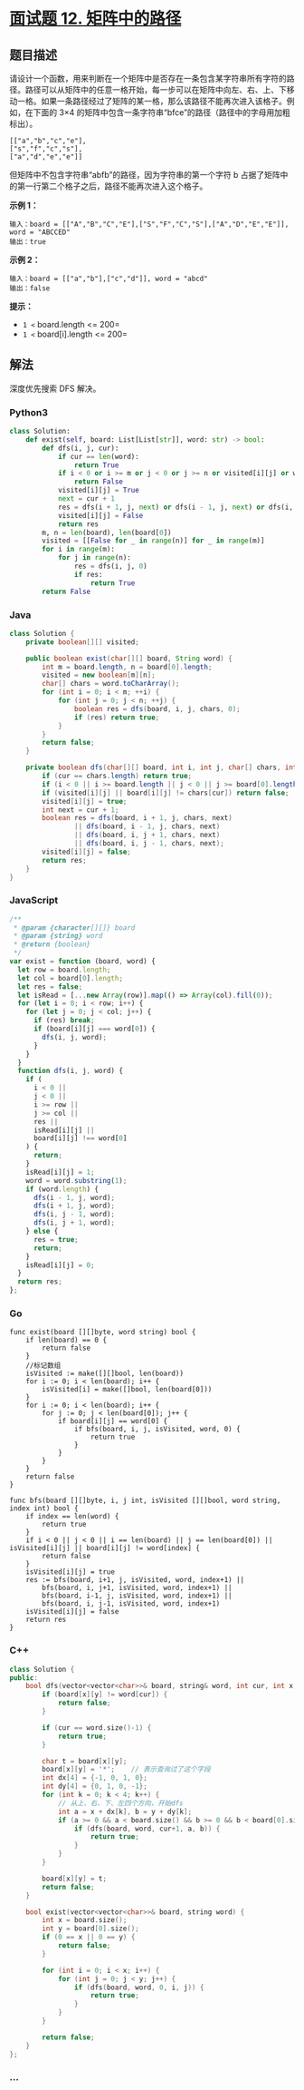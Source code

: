 * [[https://leetcode-cn.com/problems/ju-zhen-zhong-de-lu-jing-lcof/][面试题 12.
矩阵中的路径]]
  :PROPERTIES:
  :CUSTOM_ID: 面试题-12.-矩阵中的路径
  :END:
** 题目描述
   :PROPERTIES:
   :CUSTOM_ID: 题目描述
   :END:
请设计一个函数，用来判断在一个矩阵中是否存在一条包含某字符串所有字符的路径。路径可以从矩阵中的任意一格开始，每一步可以在矩阵中向左、右、上、下移动一格。如果一条路径经过了矩阵的某一格，那么该路径不能再次进入该格子。例如，在下面的
3×4 的矩阵中包含一条字符串“bfce”的路径（路径中的字母用加粗标出）。

#+begin_example
  [["a","b","c","e"],
  ["s","f","c","s"],
  ["a","d","e","e"]]
#+end_example

但矩阵中不包含字符串“abfb”的路径，因为字符串的第一个字符 b
占据了矩阵中的第一行第二个格子之后，路径不能再次进入这个格子。

*示例 1：*

#+begin_example
  输入：board = [["A","B","C","E"],["S","F","C","S"],["A","D","E","E"]], word = "ABCCED"
  输出：true
#+end_example

*示例 2：*

#+begin_example
  输入：board = [["a","b"],["c","d"]], word = "abcd"
  输出：false
#+end_example

*提示：*

- =1 <= board.length <= 200=
- =1 <= board[i].length <= 200=

** 解法
   :PROPERTIES:
   :CUSTOM_ID: 解法
   :END:
深度优先搜索 DFS 解决。

#+begin_html
  <!-- tabs:start -->
#+end_html

*** *Python3*
    :PROPERTIES:
    :CUSTOM_ID: python3
    :END:
#+begin_src python
  class Solution:
      def exist(self, board: List[List[str]], word: str) -> bool:
          def dfs(i, j, cur):
              if cur == len(word):
                  return True
              if i < 0 or i >= m or j < 0 or j >= n or visited[i][j] or word[cur] != board[i][j]:
                  return False
              visited[i][j] = True
              next = cur + 1
              res = dfs(i + 1, j, next) or dfs(i - 1, j, next) or dfs(i, j + 1, next) or dfs(i, j - 1, next)
              visited[i][j] = False
              return res
          m, n = len(board), len(board[0])
          visited = [[False for _ in range(n)] for _ in range(m)]
          for i in range(m):
              for j in range(n):
                  res = dfs(i, j, 0)
                  if res:
                      return True
          return False
#+end_src

*** *Java*
    :PROPERTIES:
    :CUSTOM_ID: java
    :END:
#+begin_src java
  class Solution {
      private boolean[][] visited;

      public boolean exist(char[][] board, String word) {
          int m = board.length, n = board[0].length;
          visited = new boolean[m][n];
          char[] chars = word.toCharArray();
          for (int i = 0; i < m; ++i) {
              for (int j = 0; j < n; ++j) {
                  boolean res = dfs(board, i, j, chars, 0);
                  if (res) return true;
              }
          }
          return false;
      }

      private boolean dfs(char[][] board, int i, int j, char[] chars, int cur) {
          if (cur == chars.length) return true;
          if (i < 0 || i >= board.length || j < 0 || j >= board[0].length) return false;
          if (visited[i][j] || board[i][j] != chars[cur]) return false;
          visited[i][j] = true;
          int next = cur + 1;
          boolean res = dfs(board, i + 1, j, chars, next)
                  || dfs(board, i - 1, j, chars, next)
                  || dfs(board, i, j + 1, chars, next)
                  || dfs(board, i, j - 1, chars, next);
          visited[i][j] = false;
          return res;
      }
  }
#+end_src

*** *JavaScript*
    :PROPERTIES:
    :CUSTOM_ID: javascript
    :END:
#+begin_src js
  /**
   * @param {character[][]} board
   * @param {string} word
   * @return {boolean}
   */
  var exist = function (board, word) {
    let row = board.length;
    let col = board[0].length;
    let res = false;
    let isRead = [...new Array(row)].map(() => Array(col).fill(0));
    for (let i = 0; i < row; i++) {
      for (let j = 0; j < col; j++) {
        if (res) break;
        if (board[i][j] === word[0]) {
          dfs(i, j, word);
        }
      }
    }
    function dfs(i, j, word) {
      if (
        i < 0 ||
        j < 0 ||
        i >= row ||
        j >= col ||
        res ||
        isRead[i][j] ||
        board[i][j] !== word[0]
      ) {
        return;
      }
      isRead[i][j] = 1;
      word = word.substring(1);
      if (word.length) {
        dfs(i - 1, j, word);
        dfs(i + 1, j, word);
        dfs(i, j - 1, word);
        dfs(i, j + 1, word);
      } else {
        res = true;
        return;
      }
      isRead[i][j] = 0;
    }
    return res;
  };
#+end_src

*** *Go*
    :PROPERTIES:
    :CUSTOM_ID: go
    :END:
#+begin_example
  func exist(board [][]byte, word string) bool {
      if len(board) == 0 {
          return false
      }
      //标记数组
      isVisited := make([][]bool, len(board))
      for i := 0; i < len(board); i++ {
          isVisited[i] = make([]bool, len(board[0]))
      }
      for i := 0; i < len(board); i++ {
          for j := 0; j < len(board[0]); j++ {
              if board[i][j] == word[0] {
                  if bfs(board, i, j, isVisited, word, 0) {
                      return true
                  }
              }
          }
      }
      return false
  }

  func bfs(board [][]byte, i, j int, isVisited [][]bool, word string, index int) bool {
      if index == len(word) {
          return true
      }
      if i < 0 || j < 0 || i == len(board) || j == len(board[0]) || isVisited[i][j] || board[i][j] != word[index] {
          return false
      }
      isVisited[i][j] = true
      res := bfs(board, i+1, j, isVisited, word, index+1) ||
          bfs(board, i, j+1, isVisited, word, index+1) ||
          bfs(board, i-1, j, isVisited, word, index+1) ||
          bfs(board, i, j-1, isVisited, word, index+1)
      isVisited[i][j] = false
      return res
  }
#+end_example

*** *C++*
    :PROPERTIES:
    :CUSTOM_ID: c
    :END:
#+begin_src cpp
  class Solution {
  public:
      bool dfs(vector<vector<char>>& board, string& word, int cur, int x, int y) {
          if (board[x][y] != word[cur]) {
              return false;
          }

          if (cur == word.size()-1) {
              return true;
          }

          char t = board[x][y];
          board[x][y] = '*';    // 表示查询过了这个字段
          int dx[4] = {-1, 0, 1, 0};
          int dy[4] = {0, 1, 0, -1};
          for (int k = 0; k < 4; k++) {
              // 从上、右、下、左四个方向，开始dfs
              int a = x + dx[k], b = y + dy[k];
              if (a >= 0 && a < board.size() && b >= 0 && b < board[0].size()) {
                  if (dfs(board, word, cur+1, a, b)) {
                      return true;
                  }
              }
          }

          board[x][y] = t;
          return false;
      }

      bool exist(vector<vector<char>>& board, string word) {
          int x = board.size();
          int y = board[0].size();
          if (0 == x || 0 == y) {
              return false;
          }

          for (int i = 0; i < x; i++) {
              for (int j = 0; j < y; j++) {
                  if (dfs(board, word, 0, i, j)) {
                      return true;
                  }
              }
          }

          return false;
      }
  };
#+end_src

*** *...*
    :PROPERTIES:
    :CUSTOM_ID: section
    :END:
#+begin_example
#+end_example

#+begin_html
  <!-- tabs:end -->
#+end_html
